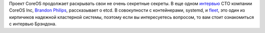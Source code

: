 .. title: Brandon Philips рассказывает про etcd
.. slug: brandon-philips-рассказывает-про-etcd
.. date: 2014-03-21 18:36:00
.. tags: coreos, etcd, containers
.. category:
.. link:
.. description:
.. type: text
.. author: Peter Lemenkov

Проект CoreOS продолжает раскрывать свои не очень секретные секреты. В
еще одном
`интервью <http://www.activestate.com/blog/2014/03/brandon-philips-explains-etcd>`__
CTO компании CoreOS Inc, `Brandon
Philips <https://github.com/philips>`__, рассказывает о etcd. В
совокупности с контейнерами, systemd, и
`fleet </content/coreinit-переименован-во-fleet>`__, это один из
кирпичиков надежной кластерной системы, поэтому если вы интересуетесь
вопросом, то вам стоит ознакомиться с интервью Брэндона.
